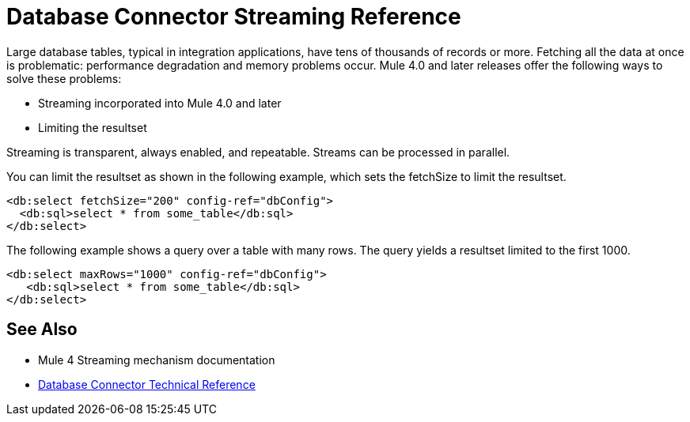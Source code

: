 = Database Connector Streaming Reference

Large database tables, typical in integration applications, have tens of thousands of records or more. Fetching all the data at once is problematic: performance degradation and memory problems occur. Mule 4.0 and later releases offer the following ways to solve these problems:

* Streaming incorporated into Mule 4.0 and later 
* Limiting the resultset

Streaming is transparent, always enabled, and repeatable. Streams can be processed in parallel.

You can limit the resultset as shown in the following example, which sets the fetchSize to limit the resultset.

[source,xml,linenums]
----
<db:select fetchSize="200" config-ref="dbConfig"> 
  <db:sql>select * from some_table</db:sql>
</db:select>
----

The following example shows a query over a table with many rows. The query yields a resultset limited to the first 1000. 

[source,xml,linenums]
----
<db:select maxRows="1000" config-ref="dbConfig">
   <db:sql>select * from some_table</db:sql>
</db:select>
----

== See Also

* Mule 4 Streaming mechanism documentation
* link:/connectors/database-documentation[Database Connector Technical Reference]
